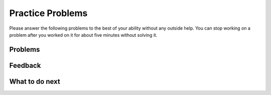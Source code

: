 Practice Problems
-----------------------------------------------------

Please answer
the following problems to the best of your ability without any
outside help. You can stop working on a problem after you worked
on it for about five minutes without solving it.

Problems
==============

.. selectquestion:: p3-get-middle-write-tog-sq
   :fromid: get-middle-ac
   :points: 10

.. selectquestion:: p3-dict-to-list-write-tog-sq-v2
   :fromid: list_loop_two_lists
   :points: 10

.. selectquestion:: p3-has22-write-tog-sq
   :fromid: has22_Write
   :points: 10

.. selectquestion:: p3-sum13-write-tog-sq
   :fromid: sum13_writecode_test_1_v2
   :points: 10

Feedback
==================================

.. shortanswer:: p3-write-tog-sa

   Please provide feedback here. Please share any comments, problems, or suggestions.

What to do next
============================
.. raw:: html

    <p>Click on the following link to go to the post test: <b><a id="p3-post"><font size="+2">Post Test</font></a></b></p>

.. raw:: html

    <script type="text/javascript" >

      window.onload = function() {

        a = document.getElementById("p3-post")
        a.href = "p3-post.html"
      };

    </script>
